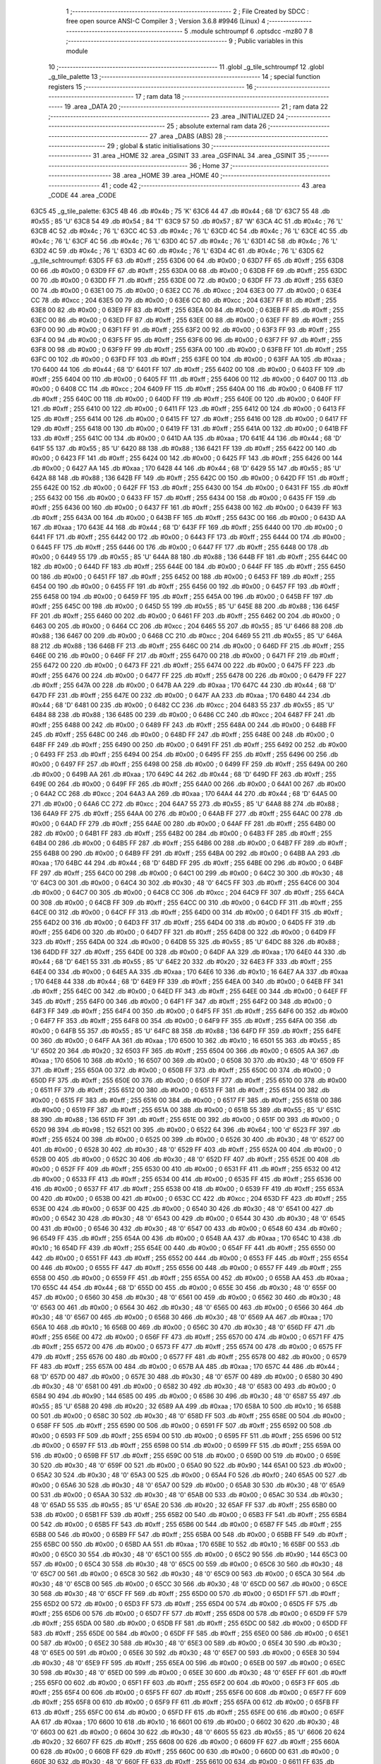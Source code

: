                               1 ;--------------------------------------------------------
                              2 ; File Created by SDCC : free open source ANSI-C Compiler
                              3 ; Version 3.6.8 #9946 (Linux)
                              4 ;--------------------------------------------------------
                              5 	.module schtroumpf
                              6 	.optsdcc -mz80
                              7 	
                              8 ;--------------------------------------------------------
                              9 ; Public variables in this module
                             10 ;--------------------------------------------------------
                             11 	.globl _g_tile_schtroumpf
                             12 	.globl _g_tile_palette
                             13 ;--------------------------------------------------------
                             14 ; special function registers
                             15 ;--------------------------------------------------------
                             16 ;--------------------------------------------------------
                             17 ; ram data
                             18 ;--------------------------------------------------------
                             19 	.area _DATA
                             20 ;--------------------------------------------------------
                             21 ; ram data
                             22 ;--------------------------------------------------------
                             23 	.area _INITIALIZED
                             24 ;--------------------------------------------------------
                             25 ; absolute external ram data
                             26 ;--------------------------------------------------------
                             27 	.area _DABS (ABS)
                             28 ;--------------------------------------------------------
                             29 ; global & static initialisations
                             30 ;--------------------------------------------------------
                             31 	.area _HOME
                             32 	.area _GSINIT
                             33 	.area _GSFINAL
                             34 	.area _GSINIT
                             35 ;--------------------------------------------------------
                             36 ; Home
                             37 ;--------------------------------------------------------
                             38 	.area _HOME
                             39 	.area _HOME
                             40 ;--------------------------------------------------------
                             41 ; code
                             42 ;--------------------------------------------------------
                             43 	.area _CODE
                             44 	.area _CODE
   63C5                      45 _g_tile_palette:
   63C5 4B                   46 	.db #0x4b	; 75	'K'
   63C6 44                   47 	.db #0x44	; 68	'D'
   63C7 55                   48 	.db #0x55	; 85	'U'
   63C8 54                   49 	.db #0x54	; 84	'T'
   63C9 57                   50 	.db #0x57	; 87	'W'
   63CA 4C                   51 	.db #0x4c	; 76	'L'
   63CB 4C                   52 	.db #0x4c	; 76	'L'
   63CC 4C                   53 	.db #0x4c	; 76	'L'
   63CD 4C                   54 	.db #0x4c	; 76	'L'
   63CE 4C                   55 	.db #0x4c	; 76	'L'
   63CF 4C                   56 	.db #0x4c	; 76	'L'
   63D0 4C                   57 	.db #0x4c	; 76	'L'
   63D1 4C                   58 	.db #0x4c	; 76	'L'
   63D2 4C                   59 	.db #0x4c	; 76	'L'
   63D3 4C                   60 	.db #0x4c	; 76	'L'
   63D4 4C                   61 	.db #0x4c	; 76	'L'
   63D5                      62 _g_tile_schtroumpf:
   63D5 FF                   63 	.db #0xff	; 255
   63D6 00                   64 	.db #0x00	; 0
   63D7 FF                   65 	.db #0xff	; 255
   63D8 00                   66 	.db #0x00	; 0
   63D9 FF                   67 	.db #0xff	; 255
   63DA 00                   68 	.db #0x00	; 0
   63DB FF                   69 	.db #0xff	; 255
   63DC 00                   70 	.db #0x00	; 0
   63DD FF                   71 	.db #0xff	; 255
   63DE 00                   72 	.db #0x00	; 0
   63DF FF                   73 	.db #0xff	; 255
   63E0 00                   74 	.db #0x00	; 0
   63E1 00                   75 	.db #0x00	; 0
   63E2 CC                   76 	.db #0xcc	; 204
   63E3 00                   77 	.db #0x00	; 0
   63E4 CC                   78 	.db #0xcc	; 204
   63E5 00                   79 	.db #0x00	; 0
   63E6 CC                   80 	.db #0xcc	; 204
   63E7 FF                   81 	.db #0xff	; 255
   63E8 00                   82 	.db #0x00	; 0
   63E9 FF                   83 	.db #0xff	; 255
   63EA 00                   84 	.db #0x00	; 0
   63EB FF                   85 	.db #0xff	; 255
   63EC 00                   86 	.db #0x00	; 0
   63ED FF                   87 	.db #0xff	; 255
   63EE 00                   88 	.db #0x00	; 0
   63EF FF                   89 	.db #0xff	; 255
   63F0 00                   90 	.db #0x00	; 0
   63F1 FF                   91 	.db #0xff	; 255
   63F2 00                   92 	.db #0x00	; 0
   63F3 FF                   93 	.db #0xff	; 255
   63F4 00                   94 	.db #0x00	; 0
   63F5 FF                   95 	.db #0xff	; 255
   63F6 00                   96 	.db #0x00	; 0
   63F7 FF                   97 	.db #0xff	; 255
   63F8 00                   98 	.db #0x00	; 0
   63F9 FF                   99 	.db #0xff	; 255
   63FA 00                  100 	.db #0x00	; 0
   63FB FF                  101 	.db #0xff	; 255
   63FC 00                  102 	.db #0x00	; 0
   63FD FF                  103 	.db #0xff	; 255
   63FE 00                  104 	.db #0x00	; 0
   63FF AA                  105 	.db #0xaa	; 170
   6400 44                  106 	.db #0x44	; 68	'D'
   6401 FF                  107 	.db #0xff	; 255
   6402 00                  108 	.db #0x00	; 0
   6403 FF                  109 	.db #0xff	; 255
   6404 00                  110 	.db #0x00	; 0
   6405 FF                  111 	.db #0xff	; 255
   6406 00                  112 	.db #0x00	; 0
   6407 00                  113 	.db #0x00	; 0
   6408 CC                  114 	.db #0xcc	; 204
   6409 FF                  115 	.db #0xff	; 255
   640A 00                  116 	.db #0x00	; 0
   640B FF                  117 	.db #0xff	; 255
   640C 00                  118 	.db #0x00	; 0
   640D FF                  119 	.db #0xff	; 255
   640E 00                  120 	.db #0x00	; 0
   640F FF                  121 	.db #0xff	; 255
   6410 00                  122 	.db #0x00	; 0
   6411 FF                  123 	.db #0xff	; 255
   6412 00                  124 	.db #0x00	; 0
   6413 FF                  125 	.db #0xff	; 255
   6414 00                  126 	.db #0x00	; 0
   6415 FF                  127 	.db #0xff	; 255
   6416 00                  128 	.db #0x00	; 0
   6417 FF                  129 	.db #0xff	; 255
   6418 00                  130 	.db #0x00	; 0
   6419 FF                  131 	.db #0xff	; 255
   641A 00                  132 	.db #0x00	; 0
   641B FF                  133 	.db #0xff	; 255
   641C 00                  134 	.db #0x00	; 0
   641D AA                  135 	.db #0xaa	; 170
   641E 44                  136 	.db #0x44	; 68	'D'
   641F 55                  137 	.db #0x55	; 85	'U'
   6420 88                  138 	.db #0x88	; 136
   6421 FF                  139 	.db #0xff	; 255
   6422 00                  140 	.db #0x00	; 0
   6423 FF                  141 	.db #0xff	; 255
   6424 00                  142 	.db #0x00	; 0
   6425 FF                  143 	.db #0xff	; 255
   6426 00                  144 	.db #0x00	; 0
   6427 AA                  145 	.db #0xaa	; 170
   6428 44                  146 	.db #0x44	; 68	'D'
   6429 55                  147 	.db #0x55	; 85	'U'
   642A 88                  148 	.db #0x88	; 136
   642B FF                  149 	.db #0xff	; 255
   642C 00                  150 	.db #0x00	; 0
   642D FF                  151 	.db #0xff	; 255
   642E 00                  152 	.db #0x00	; 0
   642F FF                  153 	.db #0xff	; 255
   6430 00                  154 	.db #0x00	; 0
   6431 FF                  155 	.db #0xff	; 255
   6432 00                  156 	.db #0x00	; 0
   6433 FF                  157 	.db #0xff	; 255
   6434 00                  158 	.db #0x00	; 0
   6435 FF                  159 	.db #0xff	; 255
   6436 00                  160 	.db #0x00	; 0
   6437 FF                  161 	.db #0xff	; 255
   6438 00                  162 	.db #0x00	; 0
   6439 FF                  163 	.db #0xff	; 255
   643A 00                  164 	.db #0x00	; 0
   643B FF                  165 	.db #0xff	; 255
   643C 00                  166 	.db #0x00	; 0
   643D AA                  167 	.db #0xaa	; 170
   643E 44                  168 	.db #0x44	; 68	'D'
   643F FF                  169 	.db #0xff	; 255
   6440 00                  170 	.db #0x00	; 0
   6441 FF                  171 	.db #0xff	; 255
   6442 00                  172 	.db #0x00	; 0
   6443 FF                  173 	.db #0xff	; 255
   6444 00                  174 	.db #0x00	; 0
   6445 FF                  175 	.db #0xff	; 255
   6446 00                  176 	.db #0x00	; 0
   6447 FF                  177 	.db #0xff	; 255
   6448 00                  178 	.db #0x00	; 0
   6449 55                  179 	.db #0x55	; 85	'U'
   644A 88                  180 	.db #0x88	; 136
   644B FF                  181 	.db #0xff	; 255
   644C 00                  182 	.db #0x00	; 0
   644D FF                  183 	.db #0xff	; 255
   644E 00                  184 	.db #0x00	; 0
   644F FF                  185 	.db #0xff	; 255
   6450 00                  186 	.db #0x00	; 0
   6451 FF                  187 	.db #0xff	; 255
   6452 00                  188 	.db #0x00	; 0
   6453 FF                  189 	.db #0xff	; 255
   6454 00                  190 	.db #0x00	; 0
   6455 FF                  191 	.db #0xff	; 255
   6456 00                  192 	.db #0x00	; 0
   6457 FF                  193 	.db #0xff	; 255
   6458 00                  194 	.db #0x00	; 0
   6459 FF                  195 	.db #0xff	; 255
   645A 00                  196 	.db #0x00	; 0
   645B FF                  197 	.db #0xff	; 255
   645C 00                  198 	.db #0x00	; 0
   645D 55                  199 	.db #0x55	; 85	'U'
   645E 88                  200 	.db #0x88	; 136
   645F FF                  201 	.db #0xff	; 255
   6460 00                  202 	.db #0x00	; 0
   6461 FF                  203 	.db #0xff	; 255
   6462 00                  204 	.db #0x00	; 0
   6463 00                  205 	.db #0x00	; 0
   6464 CC                  206 	.db #0xcc	; 204
   6465 55                  207 	.db #0x55	; 85	'U'
   6466 88                  208 	.db #0x88	; 136
   6467 00                  209 	.db #0x00	; 0
   6468 CC                  210 	.db #0xcc	; 204
   6469 55                  211 	.db #0x55	; 85	'U'
   646A 88                  212 	.db #0x88	; 136
   646B FF                  213 	.db #0xff	; 255
   646C 00                  214 	.db #0x00	; 0
   646D FF                  215 	.db #0xff	; 255
   646E 00                  216 	.db #0x00	; 0
   646F FF                  217 	.db #0xff	; 255
   6470 00                  218 	.db #0x00	; 0
   6471 FF                  219 	.db #0xff	; 255
   6472 00                  220 	.db #0x00	; 0
   6473 FF                  221 	.db #0xff	; 255
   6474 00                  222 	.db #0x00	; 0
   6475 FF                  223 	.db #0xff	; 255
   6476 00                  224 	.db #0x00	; 0
   6477 FF                  225 	.db #0xff	; 255
   6478 00                  226 	.db #0x00	; 0
   6479 FF                  227 	.db #0xff	; 255
   647A 00                  228 	.db #0x00	; 0
   647B AA                  229 	.db #0xaa	; 170
   647C 44                  230 	.db #0x44	; 68	'D'
   647D FF                  231 	.db #0xff	; 255
   647E 00                  232 	.db #0x00	; 0
   647F AA                  233 	.db #0xaa	; 170
   6480 44                  234 	.db #0x44	; 68	'D'
   6481 00                  235 	.db #0x00	; 0
   6482 CC                  236 	.db #0xcc	; 204
   6483 55                  237 	.db #0x55	; 85	'U'
   6484 88                  238 	.db #0x88	; 136
   6485 00                  239 	.db #0x00	; 0
   6486 CC                  240 	.db #0xcc	; 204
   6487 FF                  241 	.db #0xff	; 255
   6488 00                  242 	.db #0x00	; 0
   6489 FF                  243 	.db #0xff	; 255
   648A 00                  244 	.db #0x00	; 0
   648B FF                  245 	.db #0xff	; 255
   648C 00                  246 	.db #0x00	; 0
   648D FF                  247 	.db #0xff	; 255
   648E 00                  248 	.db #0x00	; 0
   648F FF                  249 	.db #0xff	; 255
   6490 00                  250 	.db #0x00	; 0
   6491 FF                  251 	.db #0xff	; 255
   6492 00                  252 	.db #0x00	; 0
   6493 FF                  253 	.db #0xff	; 255
   6494 00                  254 	.db #0x00	; 0
   6495 FF                  255 	.db #0xff	; 255
   6496 00                  256 	.db #0x00	; 0
   6497 FF                  257 	.db #0xff	; 255
   6498 00                  258 	.db #0x00	; 0
   6499 FF                  259 	.db #0xff	; 255
   649A 00                  260 	.db #0x00	; 0
   649B AA                  261 	.db #0xaa	; 170
   649C 44                  262 	.db #0x44	; 68	'D'
   649D FF                  263 	.db #0xff	; 255
   649E 00                  264 	.db #0x00	; 0
   649F FF                  265 	.db #0xff	; 255
   64A0 00                  266 	.db #0x00	; 0
   64A1 00                  267 	.db #0x00	; 0
   64A2 CC                  268 	.db #0xcc	; 204
   64A3 AA                  269 	.db #0xaa	; 170
   64A4 44                  270 	.db #0x44	; 68	'D'
   64A5 00                  271 	.db #0x00	; 0
   64A6 CC                  272 	.db #0xcc	; 204
   64A7 55                  273 	.db #0x55	; 85	'U'
   64A8 88                  274 	.db #0x88	; 136
   64A9 FF                  275 	.db #0xff	; 255
   64AA 00                  276 	.db #0x00	; 0
   64AB FF                  277 	.db #0xff	; 255
   64AC 00                  278 	.db #0x00	; 0
   64AD FF                  279 	.db #0xff	; 255
   64AE 00                  280 	.db #0x00	; 0
   64AF FF                  281 	.db #0xff	; 255
   64B0 00                  282 	.db #0x00	; 0
   64B1 FF                  283 	.db #0xff	; 255
   64B2 00                  284 	.db #0x00	; 0
   64B3 FF                  285 	.db #0xff	; 255
   64B4 00                  286 	.db #0x00	; 0
   64B5 FF                  287 	.db #0xff	; 255
   64B6 00                  288 	.db #0x00	; 0
   64B7 FF                  289 	.db #0xff	; 255
   64B8 00                  290 	.db #0x00	; 0
   64B9 FF                  291 	.db #0xff	; 255
   64BA 00                  292 	.db #0x00	; 0
   64BB AA                  293 	.db #0xaa	; 170
   64BC 44                  294 	.db #0x44	; 68	'D'
   64BD FF                  295 	.db #0xff	; 255
   64BE 00                  296 	.db #0x00	; 0
   64BF FF                  297 	.db #0xff	; 255
   64C0 00                  298 	.db #0x00	; 0
   64C1 00                  299 	.db #0x00	; 0
   64C2 30                  300 	.db #0x30	; 48	'0'
   64C3 00                  301 	.db #0x00	; 0
   64C4 30                  302 	.db #0x30	; 48	'0'
   64C5 FF                  303 	.db #0xff	; 255
   64C6 00                  304 	.db #0x00	; 0
   64C7 00                  305 	.db #0x00	; 0
   64C8 CC                  306 	.db #0xcc	; 204
   64C9 FF                  307 	.db #0xff	; 255
   64CA 00                  308 	.db #0x00	; 0
   64CB FF                  309 	.db #0xff	; 255
   64CC 00                  310 	.db #0x00	; 0
   64CD FF                  311 	.db #0xff	; 255
   64CE 00                  312 	.db #0x00	; 0
   64CF FF                  313 	.db #0xff	; 255
   64D0 00                  314 	.db #0x00	; 0
   64D1 FF                  315 	.db #0xff	; 255
   64D2 00                  316 	.db #0x00	; 0
   64D3 FF                  317 	.db #0xff	; 255
   64D4 00                  318 	.db #0x00	; 0
   64D5 FF                  319 	.db #0xff	; 255
   64D6 00                  320 	.db #0x00	; 0
   64D7 FF                  321 	.db #0xff	; 255
   64D8 00                  322 	.db #0x00	; 0
   64D9 FF                  323 	.db #0xff	; 255
   64DA 00                  324 	.db #0x00	; 0
   64DB 55                  325 	.db #0x55	; 85	'U'
   64DC 88                  326 	.db #0x88	; 136
   64DD FF                  327 	.db #0xff	; 255
   64DE 00                  328 	.db #0x00	; 0
   64DF AA                  329 	.db #0xaa	; 170
   64E0 44                  330 	.db #0x44	; 68	'D'
   64E1 55                  331 	.db #0x55	; 85	'U'
   64E2 20                  332 	.db #0x20	; 32
   64E3 FF                  333 	.db #0xff	; 255
   64E4 00                  334 	.db #0x00	; 0
   64E5 AA                  335 	.db #0xaa	; 170
   64E6 10                  336 	.db #0x10	; 16
   64E7 AA                  337 	.db #0xaa	; 170
   64E8 44                  338 	.db #0x44	; 68	'D'
   64E9 FF                  339 	.db #0xff	; 255
   64EA 00                  340 	.db #0x00	; 0
   64EB FF                  341 	.db #0xff	; 255
   64EC 00                  342 	.db #0x00	; 0
   64ED FF                  343 	.db #0xff	; 255
   64EE 00                  344 	.db #0x00	; 0
   64EF FF                  345 	.db #0xff	; 255
   64F0 00                  346 	.db #0x00	; 0
   64F1 FF                  347 	.db #0xff	; 255
   64F2 00                  348 	.db #0x00	; 0
   64F3 FF                  349 	.db #0xff	; 255
   64F4 00                  350 	.db #0x00	; 0
   64F5 FF                  351 	.db #0xff	; 255
   64F6 00                  352 	.db #0x00	; 0
   64F7 FF                  353 	.db #0xff	; 255
   64F8 00                  354 	.db #0x00	; 0
   64F9 FF                  355 	.db #0xff	; 255
   64FA 00                  356 	.db #0x00	; 0
   64FB 55                  357 	.db #0x55	; 85	'U'
   64FC 88                  358 	.db #0x88	; 136
   64FD FF                  359 	.db #0xff	; 255
   64FE 00                  360 	.db #0x00	; 0
   64FF AA                  361 	.db #0xaa	; 170
   6500 10                  362 	.db #0x10	; 16
   6501 55                  363 	.db #0x55	; 85	'U'
   6502 20                  364 	.db #0x20	; 32
   6503 FF                  365 	.db #0xff	; 255
   6504 00                  366 	.db #0x00	; 0
   6505 AA                  367 	.db #0xaa	; 170
   6506 10                  368 	.db #0x10	; 16
   6507 00                  369 	.db #0x00	; 0
   6508 30                  370 	.db #0x30	; 48	'0'
   6509 FF                  371 	.db #0xff	; 255
   650A 00                  372 	.db #0x00	; 0
   650B FF                  373 	.db #0xff	; 255
   650C 00                  374 	.db #0x00	; 0
   650D FF                  375 	.db #0xff	; 255
   650E 00                  376 	.db #0x00	; 0
   650F FF                  377 	.db #0xff	; 255
   6510 00                  378 	.db #0x00	; 0
   6511 FF                  379 	.db #0xff	; 255
   6512 00                  380 	.db #0x00	; 0
   6513 FF                  381 	.db #0xff	; 255
   6514 00                  382 	.db #0x00	; 0
   6515 FF                  383 	.db #0xff	; 255
   6516 00                  384 	.db #0x00	; 0
   6517 FF                  385 	.db #0xff	; 255
   6518 00                  386 	.db #0x00	; 0
   6519 FF                  387 	.db #0xff	; 255
   651A 00                  388 	.db #0x00	; 0
   651B 55                  389 	.db #0x55	; 85	'U'
   651C 88                  390 	.db #0x88	; 136
   651D FF                  391 	.db #0xff	; 255
   651E 00                  392 	.db #0x00	; 0
   651F 00                  393 	.db #0x00	; 0
   6520 98                  394 	.db #0x98	; 152
   6521 00                  395 	.db #0x00	; 0
   6522 64                  396 	.db #0x64	; 100	'd'
   6523 FF                  397 	.db #0xff	; 255
   6524 00                  398 	.db #0x00	; 0
   6525 00                  399 	.db #0x00	; 0
   6526 30                  400 	.db #0x30	; 48	'0'
   6527 00                  401 	.db #0x00	; 0
   6528 30                  402 	.db #0x30	; 48	'0'
   6529 FF                  403 	.db #0xff	; 255
   652A 00                  404 	.db #0x00	; 0
   652B 00                  405 	.db #0x00	; 0
   652C 30                  406 	.db #0x30	; 48	'0'
   652D FF                  407 	.db #0xff	; 255
   652E 00                  408 	.db #0x00	; 0
   652F FF                  409 	.db #0xff	; 255
   6530 00                  410 	.db #0x00	; 0
   6531 FF                  411 	.db #0xff	; 255
   6532 00                  412 	.db #0x00	; 0
   6533 FF                  413 	.db #0xff	; 255
   6534 00                  414 	.db #0x00	; 0
   6535 FF                  415 	.db #0xff	; 255
   6536 00                  416 	.db #0x00	; 0
   6537 FF                  417 	.db #0xff	; 255
   6538 00                  418 	.db #0x00	; 0
   6539 FF                  419 	.db #0xff	; 255
   653A 00                  420 	.db #0x00	; 0
   653B 00                  421 	.db #0x00	; 0
   653C CC                  422 	.db #0xcc	; 204
   653D FF                  423 	.db #0xff	; 255
   653E 00                  424 	.db #0x00	; 0
   653F 00                  425 	.db #0x00	; 0
   6540 30                  426 	.db #0x30	; 48	'0'
   6541 00                  427 	.db #0x00	; 0
   6542 30                  428 	.db #0x30	; 48	'0'
   6543 00                  429 	.db #0x00	; 0
   6544 30                  430 	.db #0x30	; 48	'0'
   6545 00                  431 	.db #0x00	; 0
   6546 30                  432 	.db #0x30	; 48	'0'
   6547 00                  433 	.db #0x00	; 0
   6548 60                  434 	.db #0x60	; 96
   6549 FF                  435 	.db #0xff	; 255
   654A 00                  436 	.db #0x00	; 0
   654B AA                  437 	.db #0xaa	; 170
   654C 10                  438 	.db #0x10	; 16
   654D FF                  439 	.db #0xff	; 255
   654E 00                  440 	.db #0x00	; 0
   654F FF                  441 	.db #0xff	; 255
   6550 00                  442 	.db #0x00	; 0
   6551 FF                  443 	.db #0xff	; 255
   6552 00                  444 	.db #0x00	; 0
   6553 FF                  445 	.db #0xff	; 255
   6554 00                  446 	.db #0x00	; 0
   6555 FF                  447 	.db #0xff	; 255
   6556 00                  448 	.db #0x00	; 0
   6557 FF                  449 	.db #0xff	; 255
   6558 00                  450 	.db #0x00	; 0
   6559 FF                  451 	.db #0xff	; 255
   655A 00                  452 	.db #0x00	; 0
   655B AA                  453 	.db #0xaa	; 170
   655C 44                  454 	.db #0x44	; 68	'D'
   655D 00                  455 	.db #0x00	; 0
   655E 30                  456 	.db #0x30	; 48	'0'
   655F 00                  457 	.db #0x00	; 0
   6560 30                  458 	.db #0x30	; 48	'0'
   6561 00                  459 	.db #0x00	; 0
   6562 30                  460 	.db #0x30	; 48	'0'
   6563 00                  461 	.db #0x00	; 0
   6564 30                  462 	.db #0x30	; 48	'0'
   6565 00                  463 	.db #0x00	; 0
   6566 30                  464 	.db #0x30	; 48	'0'
   6567 00                  465 	.db #0x00	; 0
   6568 30                  466 	.db #0x30	; 48	'0'
   6569 AA                  467 	.db #0xaa	; 170
   656A 10                  468 	.db #0x10	; 16
   656B 00                  469 	.db #0x00	; 0
   656C 30                  470 	.db #0x30	; 48	'0'
   656D FF                  471 	.db #0xff	; 255
   656E 00                  472 	.db #0x00	; 0
   656F FF                  473 	.db #0xff	; 255
   6570 00                  474 	.db #0x00	; 0
   6571 FF                  475 	.db #0xff	; 255
   6572 00                  476 	.db #0x00	; 0
   6573 FF                  477 	.db #0xff	; 255
   6574 00                  478 	.db #0x00	; 0
   6575 FF                  479 	.db #0xff	; 255
   6576 00                  480 	.db #0x00	; 0
   6577 FF                  481 	.db #0xff	; 255
   6578 00                  482 	.db #0x00	; 0
   6579 FF                  483 	.db #0xff	; 255
   657A 00                  484 	.db #0x00	; 0
   657B AA                  485 	.db #0xaa	; 170
   657C 44                  486 	.db #0x44	; 68	'D'
   657D 00                  487 	.db #0x00	; 0
   657E 30                  488 	.db #0x30	; 48	'0'
   657F 00                  489 	.db #0x00	; 0
   6580 30                  490 	.db #0x30	; 48	'0'
   6581 00                  491 	.db #0x00	; 0
   6582 30                  492 	.db #0x30	; 48	'0'
   6583 00                  493 	.db #0x00	; 0
   6584 90                  494 	.db #0x90	; 144
   6585 00                  495 	.db #0x00	; 0
   6586 30                  496 	.db #0x30	; 48	'0'
   6587 55                  497 	.db #0x55	; 85	'U'
   6588 20                  498 	.db #0x20	; 32
   6589 AA                  499 	.db #0xaa	; 170
   658A 10                  500 	.db #0x10	; 16
   658B 00                  501 	.db #0x00	; 0
   658C 30                  502 	.db #0x30	; 48	'0'
   658D FF                  503 	.db #0xff	; 255
   658E 00                  504 	.db #0x00	; 0
   658F FF                  505 	.db #0xff	; 255
   6590 00                  506 	.db #0x00	; 0
   6591 FF                  507 	.db #0xff	; 255
   6592 00                  508 	.db #0x00	; 0
   6593 FF                  509 	.db #0xff	; 255
   6594 00                  510 	.db #0x00	; 0
   6595 FF                  511 	.db #0xff	; 255
   6596 00                  512 	.db #0x00	; 0
   6597 FF                  513 	.db #0xff	; 255
   6598 00                  514 	.db #0x00	; 0
   6599 FF                  515 	.db #0xff	; 255
   659A 00                  516 	.db #0x00	; 0
   659B FF                  517 	.db #0xff	; 255
   659C 00                  518 	.db #0x00	; 0
   659D 00                  519 	.db #0x00	; 0
   659E 30                  520 	.db #0x30	; 48	'0'
   659F 00                  521 	.db #0x00	; 0
   65A0 90                  522 	.db #0x90	; 144
   65A1 00                  523 	.db #0x00	; 0
   65A2 30                  524 	.db #0x30	; 48	'0'
   65A3 00                  525 	.db #0x00	; 0
   65A4 F0                  526 	.db #0xf0	; 240
   65A5 00                  527 	.db #0x00	; 0
   65A6 30                  528 	.db #0x30	; 48	'0'
   65A7 00                  529 	.db #0x00	; 0
   65A8 30                  530 	.db #0x30	; 48	'0'
   65A9 00                  531 	.db #0x00	; 0
   65AA 30                  532 	.db #0x30	; 48	'0'
   65AB 00                  533 	.db #0x00	; 0
   65AC 30                  534 	.db #0x30	; 48	'0'
   65AD 55                  535 	.db #0x55	; 85	'U'
   65AE 20                  536 	.db #0x20	; 32
   65AF FF                  537 	.db #0xff	; 255
   65B0 00                  538 	.db #0x00	; 0
   65B1 FF                  539 	.db #0xff	; 255
   65B2 00                  540 	.db #0x00	; 0
   65B3 FF                  541 	.db #0xff	; 255
   65B4 00                  542 	.db #0x00	; 0
   65B5 FF                  543 	.db #0xff	; 255
   65B6 00                  544 	.db #0x00	; 0
   65B7 FF                  545 	.db #0xff	; 255
   65B8 00                  546 	.db #0x00	; 0
   65B9 FF                  547 	.db #0xff	; 255
   65BA 00                  548 	.db #0x00	; 0
   65BB FF                  549 	.db #0xff	; 255
   65BC 00                  550 	.db #0x00	; 0
   65BD AA                  551 	.db #0xaa	; 170
   65BE 10                  552 	.db #0x10	; 16
   65BF 00                  553 	.db #0x00	; 0
   65C0 30                  554 	.db #0x30	; 48	'0'
   65C1 00                  555 	.db #0x00	; 0
   65C2 90                  556 	.db #0x90	; 144
   65C3 00                  557 	.db #0x00	; 0
   65C4 30                  558 	.db #0x30	; 48	'0'
   65C5 00                  559 	.db #0x00	; 0
   65C6 30                  560 	.db #0x30	; 48	'0'
   65C7 00                  561 	.db #0x00	; 0
   65C8 30                  562 	.db #0x30	; 48	'0'
   65C9 00                  563 	.db #0x00	; 0
   65CA 30                  564 	.db #0x30	; 48	'0'
   65CB 00                  565 	.db #0x00	; 0
   65CC 30                  566 	.db #0x30	; 48	'0'
   65CD 00                  567 	.db #0x00	; 0
   65CE 30                  568 	.db #0x30	; 48	'0'
   65CF FF                  569 	.db #0xff	; 255
   65D0 00                  570 	.db #0x00	; 0
   65D1 FF                  571 	.db #0xff	; 255
   65D2 00                  572 	.db #0x00	; 0
   65D3 FF                  573 	.db #0xff	; 255
   65D4 00                  574 	.db #0x00	; 0
   65D5 FF                  575 	.db #0xff	; 255
   65D6 00                  576 	.db #0x00	; 0
   65D7 FF                  577 	.db #0xff	; 255
   65D8 00                  578 	.db #0x00	; 0
   65D9 FF                  579 	.db #0xff	; 255
   65DA 00                  580 	.db #0x00	; 0
   65DB FF                  581 	.db #0xff	; 255
   65DC 00                  582 	.db #0x00	; 0
   65DD FF                  583 	.db #0xff	; 255
   65DE 00                  584 	.db #0x00	; 0
   65DF FF                  585 	.db #0xff	; 255
   65E0 00                  586 	.db #0x00	; 0
   65E1 00                  587 	.db #0x00	; 0
   65E2 30                  588 	.db #0x30	; 48	'0'
   65E3 00                  589 	.db #0x00	; 0
   65E4 30                  590 	.db #0x30	; 48	'0'
   65E5 00                  591 	.db #0x00	; 0
   65E6 30                  592 	.db #0x30	; 48	'0'
   65E7 00                  593 	.db #0x00	; 0
   65E8 30                  594 	.db #0x30	; 48	'0'
   65E9 FF                  595 	.db #0xff	; 255
   65EA 00                  596 	.db #0x00	; 0
   65EB 00                  597 	.db #0x00	; 0
   65EC 30                  598 	.db #0x30	; 48	'0'
   65ED 00                  599 	.db #0x00	; 0
   65EE 30                  600 	.db #0x30	; 48	'0'
   65EF FF                  601 	.db #0xff	; 255
   65F0 00                  602 	.db #0x00	; 0
   65F1 FF                  603 	.db #0xff	; 255
   65F2 00                  604 	.db #0x00	; 0
   65F3 FF                  605 	.db #0xff	; 255
   65F4 00                  606 	.db #0x00	; 0
   65F5 FF                  607 	.db #0xff	; 255
   65F6 00                  608 	.db #0x00	; 0
   65F7 FF                  609 	.db #0xff	; 255
   65F8 00                  610 	.db #0x00	; 0
   65F9 FF                  611 	.db #0xff	; 255
   65FA 00                  612 	.db #0x00	; 0
   65FB FF                  613 	.db #0xff	; 255
   65FC 00                  614 	.db #0x00	; 0
   65FD FF                  615 	.db #0xff	; 255
   65FE 00                  616 	.db #0x00	; 0
   65FF AA                  617 	.db #0xaa	; 170
   6600 10                  618 	.db #0x10	; 16
   6601 00                  619 	.db #0x00	; 0
   6602 30                  620 	.db #0x30	; 48	'0'
   6603 00                  621 	.db #0x00	; 0
   6604 30                  622 	.db #0x30	; 48	'0'
   6605 55                  623 	.db #0x55	; 85	'U'
   6606 20                  624 	.db #0x20	; 32
   6607 FF                  625 	.db #0xff	; 255
   6608 00                  626 	.db #0x00	; 0
   6609 FF                  627 	.db #0xff	; 255
   660A 00                  628 	.db #0x00	; 0
   660B FF                  629 	.db #0xff	; 255
   660C 00                  630 	.db #0x00	; 0
   660D 00                  631 	.db #0x00	; 0
   660E 30                  632 	.db #0x30	; 48	'0'
   660F FF                  633 	.db #0xff	; 255
   6610 00                  634 	.db #0x00	; 0
   6611 FF                  635 	.db #0xff	; 255
   6612 00                  636 	.db #0x00	; 0
   6613 FF                  637 	.db #0xff	; 255
   6614 00                  638 	.db #0x00	; 0
   6615 FF                  639 	.db #0xff	; 255
   6616 00                  640 	.db #0x00	; 0
   6617 FF                  641 	.db #0xff	; 255
   6618 00                  642 	.db #0x00	; 0
   6619 FF                  643 	.db #0xff	; 255
   661A 00                  644 	.db #0x00	; 0
   661B FF                  645 	.db #0xff	; 255
   661C 00                  646 	.db #0x00	; 0
   661D AA                  647 	.db #0xaa	; 170
   661E 10                  648 	.db #0x10	; 16
   661F 00                  649 	.db #0x00	; 0
   6620 30                  650 	.db #0x30	; 48	'0'
   6621 00                  651 	.db #0x00	; 0
   6622 30                  652 	.db #0x30	; 48	'0'
   6623 00                  653 	.db #0x00	; 0
   6624 30                  654 	.db #0x30	; 48	'0'
   6625 00                  655 	.db #0x00	; 0
   6626 30                  656 	.db #0x30	; 48	'0'
   6627 FF                  657 	.db #0xff	; 255
   6628 00                  658 	.db #0x00	; 0
   6629 FF                  659 	.db #0xff	; 255
   662A 00                  660 	.db #0x00	; 0
   662B FF                  661 	.db #0xff	; 255
   662C 00                  662 	.db #0x00	; 0
   662D FF                  663 	.db #0xff	; 255
   662E 00                  664 	.db #0x00	; 0
   662F FF                  665 	.db #0xff	; 255
   6630 00                  666 	.db #0x00	; 0
   6631 FF                  667 	.db #0xff	; 255
   6632 00                  668 	.db #0x00	; 0
   6633 FF                  669 	.db #0xff	; 255
   6634 00                  670 	.db #0x00	; 0
   6635 FF                  671 	.db #0xff	; 255
   6636 00                  672 	.db #0x00	; 0
   6637 FF                  673 	.db #0xff	; 255
   6638 00                  674 	.db #0x00	; 0
   6639 AA                  675 	.db #0xaa	; 170
   663A 10                  676 	.db #0x10	; 16
   663B 00                  677 	.db #0x00	; 0
   663C 30                  678 	.db #0x30	; 48	'0'
   663D 00                  679 	.db #0x00	; 0
   663E 30                  680 	.db #0x30	; 48	'0'
   663F 00                  681 	.db #0x00	; 0
   6640 30                  682 	.db #0x30	; 48	'0'
   6641 00                  683 	.db #0x00	; 0
   6642 30                  684 	.db #0x30	; 48	'0'
   6643 00                  685 	.db #0x00	; 0
   6644 30                  686 	.db #0x30	; 48	'0'
   6645 00                  687 	.db #0x00	; 0
   6646 30                  688 	.db #0x30	; 48	'0'
   6647 FF                  689 	.db #0xff	; 255
   6648 00                  690 	.db #0x00	; 0
   6649 FF                  691 	.db #0xff	; 255
   664A 00                  692 	.db #0x00	; 0
   664B FF                  693 	.db #0xff	; 255
   664C 00                  694 	.db #0x00	; 0
   664D FF                  695 	.db #0xff	; 255
   664E 00                  696 	.db #0x00	; 0
   664F FF                  697 	.db #0xff	; 255
   6650 00                  698 	.db #0x00	; 0
   6651 FF                  699 	.db #0xff	; 255
   6652 00                  700 	.db #0x00	; 0
   6653 FF                  701 	.db #0xff	; 255
   6654 00                  702 	.db #0x00	; 0
   6655 FF                  703 	.db #0xff	; 255
   6656 00                  704 	.db #0x00	; 0
   6657 FF                  705 	.db #0xff	; 255
   6658 00                  706 	.db #0x00	; 0
   6659 FF                  707 	.db #0xff	; 255
   665A 00                  708 	.db #0x00	; 0
   665B 00                  709 	.db #0x00	; 0
   665C 30                  710 	.db #0x30	; 48	'0'
   665D 00                  711 	.db #0x00	; 0
   665E 30                  712 	.db #0x30	; 48	'0'
   665F 55                  713 	.db #0x55	; 85	'U'
   6660 20                  714 	.db #0x20	; 32
   6661 00                  715 	.db #0x00	; 0
   6662 30                  716 	.db #0x30	; 48	'0'
   6663 00                  717 	.db #0x00	; 0
   6664 30                  718 	.db #0x30	; 48	'0'
   6665 00                  719 	.db #0x00	; 0
   6666 30                  720 	.db #0x30	; 48	'0'
   6667 55                  721 	.db #0x55	; 85	'U'
   6668 20                  722 	.db #0x20	; 32
   6669 FF                  723 	.db #0xff	; 255
   666A 00                  724 	.db #0x00	; 0
   666B FF                  725 	.db #0xff	; 255
   666C 00                  726 	.db #0x00	; 0
   666D FF                  727 	.db #0xff	; 255
   666E 00                  728 	.db #0x00	; 0
   666F FF                  729 	.db #0xff	; 255
   6670 00                  730 	.db #0x00	; 0
   6671 FF                  731 	.db #0xff	; 255
   6672 00                  732 	.db #0x00	; 0
   6673 FF                  733 	.db #0xff	; 255
   6674 00                  734 	.db #0x00	; 0
   6675 FF                  735 	.db #0xff	; 255
   6676 00                  736 	.db #0x00	; 0
   6677 FF                  737 	.db #0xff	; 255
   6678 00                  738 	.db #0x00	; 0
   6679 FF                  739 	.db #0xff	; 255
   667A 00                  740 	.db #0x00	; 0
   667B 00                  741 	.db #0x00	; 0
   667C 30                  742 	.db #0x30	; 48	'0'
   667D 00                  743 	.db #0x00	; 0
   667E 30                  744 	.db #0x30	; 48	'0'
   667F AA                  745 	.db #0xaa	; 170
   6680 10                  746 	.db #0x10	; 16
   6681 AA                  747 	.db #0xaa	; 170
   6682 10                  748 	.db #0x10	; 16
   6683 00                  749 	.db #0x00	; 0
   6684 30                  750 	.db #0x30	; 48	'0'
   6685 00                  751 	.db #0x00	; 0
   6686 30                  752 	.db #0x30	; 48	'0'
   6687 00                  753 	.db #0x00	; 0
   6688 CC                  754 	.db #0xcc	; 204
   6689 FF                  755 	.db #0xff	; 255
   668A 00                  756 	.db #0x00	; 0
   668B FF                  757 	.db #0xff	; 255
   668C 00                  758 	.db #0x00	; 0
   668D FF                  759 	.db #0xff	; 255
   668E 00                  760 	.db #0x00	; 0
   668F FF                  761 	.db #0xff	; 255
   6690 00                  762 	.db #0x00	; 0
   6691 FF                  763 	.db #0xff	; 255
   6692 00                  764 	.db #0x00	; 0
   6693 FF                  765 	.db #0xff	; 255
   6694 00                  766 	.db #0x00	; 0
   6695 FF                  767 	.db #0xff	; 255
   6696 00                  768 	.db #0x00	; 0
   6697 FF                  769 	.db #0xff	; 255
   6698 00                  770 	.db #0x00	; 0
   6699 FF                  771 	.db #0xff	; 255
   669A 00                  772 	.db #0x00	; 0
   669B 00                  773 	.db #0x00	; 0
   669C 30                  774 	.db #0x30	; 48	'0'
   669D 00                  775 	.db #0x00	; 0
   669E 30                  776 	.db #0x30	; 48	'0'
   669F AA                  777 	.db #0xaa	; 170
   66A0 10                  778 	.db #0x10	; 16
   66A1 FF                  779 	.db #0xff	; 255
   66A2 00                  780 	.db #0x00	; 0
   66A3 00                  781 	.db #0x00	; 0
   66A4 CC                  782 	.db #0xcc	; 204
   66A5 55                  783 	.db #0x55	; 85	'U'
   66A6 88                  784 	.db #0x88	; 136
   66A7 AA                  785 	.db #0xaa	; 170
   66A8 44                  786 	.db #0x44	; 68	'D'
   66A9 FF                  787 	.db #0xff	; 255
   66AA 00                  788 	.db #0x00	; 0
   66AB FF                  789 	.db #0xff	; 255
   66AC 00                  790 	.db #0x00	; 0
   66AD FF                  791 	.db #0xff	; 255
   66AE 00                  792 	.db #0x00	; 0
   66AF FF                  793 	.db #0xff	; 255
   66B0 00                  794 	.db #0x00	; 0
   66B1 FF                  795 	.db #0xff	; 255
   66B2 00                  796 	.db #0x00	; 0
   66B3 FF                  797 	.db #0xff	; 255
   66B4 00                  798 	.db #0x00	; 0
   66B5 FF                  799 	.db #0xff	; 255
   66B6 00                  800 	.db #0x00	; 0
   66B7 FF                  801 	.db #0xff	; 255
   66B8 00                  802 	.db #0x00	; 0
   66B9 AA                  803 	.db #0xaa	; 170
   66BA 10                  804 	.db #0x10	; 16
   66BB 00                  805 	.db #0x00	; 0
   66BC 30                  806 	.db #0x30	; 48	'0'
   66BD 55                  807 	.db #0x55	; 85	'U'
   66BE 20                  808 	.db #0x20	; 32
   66BF AA                  809 	.db #0xaa	; 170
   66C0 44                  810 	.db #0x44	; 68	'D'
   66C1 FF                  811 	.db #0xff	; 255
   66C2 00                  812 	.db #0x00	; 0
   66C3 FF                  813 	.db #0xff	; 255
   66C4 00                  814 	.db #0x00	; 0
   66C5 FF                  815 	.db #0xff	; 255
   66C6 00                  816 	.db #0x00	; 0
   66C7 00                  817 	.db #0x00	; 0
   66C8 CC                  818 	.db #0xcc	; 204
   66C9 FF                  819 	.db #0xff	; 255
   66CA 00                  820 	.db #0x00	; 0
   66CB FF                  821 	.db #0xff	; 255
   66CC 00                  822 	.db #0x00	; 0
   66CD FF                  823 	.db #0xff	; 255
   66CE 00                  824 	.db #0x00	; 0
   66CF FF                  825 	.db #0xff	; 255
   66D0 00                  826 	.db #0x00	; 0
   66D1 FF                  827 	.db #0xff	; 255
   66D2 00                  828 	.db #0x00	; 0
   66D3 FF                  829 	.db #0xff	; 255
   66D4 00                  830 	.db #0x00	; 0
   66D5 FF                  831 	.db #0xff	; 255
   66D6 00                  832 	.db #0x00	; 0
   66D7 FF                  833 	.db #0xff	; 255
   66D8 00                  834 	.db #0x00	; 0
   66D9 AA                  835 	.db #0xaa	; 170
   66DA 10                  836 	.db #0x10	; 16
   66DB 00                  837 	.db #0x00	; 0
   66DC 30                  838 	.db #0x30	; 48	'0'
   66DD 55                  839 	.db #0x55	; 85	'U'
   66DE 20                  840 	.db #0x20	; 32
   66DF FF                  841 	.db #0xff	; 255
   66E0 00                  842 	.db #0x00	; 0
   66E1 55                  843 	.db #0x55	; 85	'U'
   66E2 88                  844 	.db #0x88	; 136
   66E3 AA                  845 	.db #0xaa	; 170
   66E4 44                  846 	.db #0x44	; 68	'D'
   66E5 00                  847 	.db #0x00	; 0
   66E6 CC                  848 	.db #0xcc	; 204
   66E7 00                  849 	.db #0x00	; 0
   66E8 CC                  850 	.db #0xcc	; 204
   66E9 FF                  851 	.db #0xff	; 255
   66EA 00                  852 	.db #0x00	; 0
   66EB FF                  853 	.db #0xff	; 255
   66EC 00                  854 	.db #0x00	; 0
   66ED FF                  855 	.db #0xff	; 255
   66EE 00                  856 	.db #0x00	; 0
   66EF FF                  857 	.db #0xff	; 255
   66F0 00                  858 	.db #0x00	; 0
   66F1 FF                  859 	.db #0xff	; 255
   66F2 00                  860 	.db #0x00	; 0
   66F3 FF                  861 	.db #0xff	; 255
   66F4 00                  862 	.db #0x00	; 0
   66F5 FF                  863 	.db #0xff	; 255
   66F6 00                  864 	.db #0x00	; 0
   66F7 FF                  865 	.db #0xff	; 255
   66F8 00                  866 	.db #0x00	; 0
   66F9 AA                  867 	.db #0xaa	; 170
   66FA 10                  868 	.db #0x10	; 16
   66FB 00                  869 	.db #0x00	; 0
   66FC 30                  870 	.db #0x30	; 48	'0'
   66FD AA                  871 	.db #0xaa	; 170
   66FE 44                  872 	.db #0x44	; 68	'D'
   66FF 00                  873 	.db #0x00	; 0
   6700 CC                  874 	.db #0xcc	; 204
   6701 55                  875 	.db #0x55	; 85	'U'
   6702 88                  876 	.db #0x88	; 136
   6703 AA                  877 	.db #0xaa	; 170
   6704 44                  878 	.db #0x44	; 68	'D'
   6705 00                  879 	.db #0x00	; 0
   6706 CC                  880 	.db #0xcc	; 204
   6707 AA                  881 	.db #0xaa	; 170
   6708 44                  882 	.db #0x44	; 68	'D'
   6709 55                  883 	.db #0x55	; 85	'U'
   670A 88                  884 	.db #0x88	; 136
   670B FF                  885 	.db #0xff	; 255
   670C 00                  886 	.db #0x00	; 0
   670D FF                  887 	.db #0xff	; 255
   670E 00                  888 	.db #0x00	; 0
   670F FF                  889 	.db #0xff	; 255
   6710 00                  890 	.db #0x00	; 0
   6711 FF                  891 	.db #0xff	; 255
   6712 00                  892 	.db #0x00	; 0
   6713 FF                  893 	.db #0xff	; 255
   6714 00                  894 	.db #0x00	; 0
   6715 FF                  895 	.db #0xff	; 255
   6716 00                  896 	.db #0x00	; 0
   6717 FF                  897 	.db #0xff	; 255
   6718 00                  898 	.db #0x00	; 0
   6719 FF                  899 	.db #0xff	; 255
   671A 00                  900 	.db #0x00	; 0
   671B 00                  901 	.db #0x00	; 0
   671C 30                  902 	.db #0x30	; 48	'0'
   671D 55                  903 	.db #0x55	; 85	'U'
   671E 88                  904 	.db #0x88	; 136
   671F AA                  905 	.db #0xaa	; 170
   6720 44                  906 	.db #0x44	; 68	'D'
   6721 FF                  907 	.db #0xff	; 255
   6722 00                  908 	.db #0x00	; 0
   6723 AA                  909 	.db #0xaa	; 170
   6724 44                  910 	.db #0x44	; 68	'D'
   6725 AA                  911 	.db #0xaa	; 170
   6726 44                  912 	.db #0x44	; 68	'D'
   6727 00                  913 	.db #0x00	; 0
   6728 CC                  914 	.db #0xcc	; 204
   6729 AA                  915 	.db #0xaa	; 170
   672A 44                  916 	.db #0x44	; 68	'D'
   672B FF                  917 	.db #0xff	; 255
   672C 00                  918 	.db #0x00	; 0
   672D FF                  919 	.db #0xff	; 255
   672E 00                  920 	.db #0x00	; 0
   672F FF                  921 	.db #0xff	; 255
   6730 00                  922 	.db #0x00	; 0
   6731 FF                  923 	.db #0xff	; 255
   6732 00                  924 	.db #0x00	; 0
   6733 FF                  925 	.db #0xff	; 255
   6734 00                  926 	.db #0x00	; 0
   6735 FF                  927 	.db #0xff	; 255
   6736 00                  928 	.db #0x00	; 0
   6737 FF                  929 	.db #0xff	; 255
   6738 00                  930 	.db #0x00	; 0
   6739 FF                  931 	.db #0xff	; 255
   673A 00                  932 	.db #0x00	; 0
   673B FF                  933 	.db #0xff	; 255
   673C 00                  934 	.db #0x00	; 0
   673D 55                  935 	.db #0x55	; 85	'U'
   673E 88                  936 	.db #0x88	; 136
   673F FF                  937 	.db #0xff	; 255
   6740 00                  938 	.db #0x00	; 0
   6741 FF                  939 	.db #0xff	; 255
   6742 00                  940 	.db #0x00	; 0
   6743 00                  941 	.db #0x00	; 0
   6744 CC                  942 	.db #0xcc	; 204
   6745 FF                  943 	.db #0xff	; 255
   6746 00                  944 	.db #0x00	; 0
   6747 FF                  945 	.db #0xff	; 255
   6748 00                  946 	.db #0x00	; 0
   6749 FF                  947 	.db #0xff	; 255
   674A 00                  948 	.db #0x00	; 0
   674B 55                  949 	.db #0x55	; 85	'U'
   674C 88                  950 	.db #0x88	; 136
   674D FF                  951 	.db #0xff	; 255
   674E 00                  952 	.db #0x00	; 0
   674F FF                  953 	.db #0xff	; 255
   6750 00                  954 	.db #0x00	; 0
   6751 FF                  955 	.db #0xff	; 255
   6752 00                  956 	.db #0x00	; 0
   6753 FF                  957 	.db #0xff	; 255
   6754 00                  958 	.db #0x00	; 0
   6755 FF                  959 	.db #0xff	; 255
   6756 00                  960 	.db #0x00	; 0
   6757 FF                  961 	.db #0xff	; 255
   6758 00                  962 	.db #0x00	; 0
   6759 FF                  963 	.db #0xff	; 255
   675A 00                  964 	.db #0x00	; 0
   675B 00                  965 	.db #0x00	; 0
   675C CC                  966 	.db #0xcc	; 204
   675D 55                  967 	.db #0x55	; 85	'U'
   675E 88                  968 	.db #0x88	; 136
   675F FF                  969 	.db #0xff	; 255
   6760 00                  970 	.db #0x00	; 0
   6761 FF                  971 	.db #0xff	; 255
   6762 00                  972 	.db #0x00	; 0
   6763 FF                  973 	.db #0xff	; 255
   6764 00                  974 	.db #0x00	; 0
   6765 AA                  975 	.db #0xaa	; 170
   6766 44                  976 	.db #0x44	; 68	'D'
   6767 FF                  977 	.db #0xff	; 255
   6768 00                  978 	.db #0x00	; 0
   6769 FF                  979 	.db #0xff	; 255
   676A 00                  980 	.db #0x00	; 0
   676B 55                  981 	.db #0x55	; 85	'U'
   676C 88                  982 	.db #0x88	; 136
   676D FF                  983 	.db #0xff	; 255
   676E 00                  984 	.db #0x00	; 0
   676F FF                  985 	.db #0xff	; 255
   6770 00                  986 	.db #0x00	; 0
   6771 FF                  987 	.db #0xff	; 255
   6772 00                  988 	.db #0x00	; 0
   6773 FF                  989 	.db #0xff	; 255
   6774 00                  990 	.db #0x00	; 0
   6775 FF                  991 	.db #0xff	; 255
   6776 00                  992 	.db #0x00	; 0
   6777 FF                  993 	.db #0xff	; 255
   6778 00                  994 	.db #0x00	; 0
   6779 FF                  995 	.db #0xff	; 255
   677A 00                  996 	.db #0x00	; 0
   677B AA                  997 	.db #0xaa	; 170
   677C 44                  998 	.db #0x44	; 68	'D'
   677D 55                  999 	.db #0x55	; 85	'U'
   677E 88                 1000 	.db #0x88	; 136
   677F FF                 1001 	.db #0xff	; 255
   6780 00                 1002 	.db #0x00	; 0
   6781 FF                 1003 	.db #0xff	; 255
   6782 00                 1004 	.db #0x00	; 0
   6783 FF                 1005 	.db #0xff	; 255
   6784 00                 1006 	.db #0x00	; 0
   6785 AA                 1007 	.db #0xaa	; 170
   6786 44                 1008 	.db #0x44	; 68	'D'
   6787 55                 1009 	.db #0x55	; 85	'U'
   6788 88                 1010 	.db #0x88	; 136
   6789 AA                 1011 	.db #0xaa	; 170
   678A 44                 1012 	.db #0x44	; 68	'D'
   678B 55                 1013 	.db #0x55	; 85	'U'
   678C 88                 1014 	.db #0x88	; 136
   678D FF                 1015 	.db #0xff	; 255
   678E 00                 1016 	.db #0x00	; 0
   678F FF                 1017 	.db #0xff	; 255
   6790 00                 1018 	.db #0x00	; 0
   6791 FF                 1019 	.db #0xff	; 255
   6792 00                 1020 	.db #0x00	; 0
   6793 FF                 1021 	.db #0xff	; 255
   6794 00                 1022 	.db #0x00	; 0
   6795 FF                 1023 	.db #0xff	; 255
   6796 00                 1024 	.db #0x00	; 0
   6797 FF                 1025 	.db #0xff	; 255
   6798 00                 1026 	.db #0x00	; 0
   6799 FF                 1027 	.db #0xff	; 255
   679A 00                 1028 	.db #0x00	; 0
   679B FF                 1029 	.db #0xff	; 255
   679C 00                 1030 	.db #0x00	; 0
   679D 00                 1031 	.db #0x00	; 0
   679E CC                 1032 	.db #0xcc	; 204
   679F 55                 1033 	.db #0x55	; 85	'U'
   67A0 88                 1034 	.db #0x88	; 136
   67A1 FF                 1035 	.db #0xff	; 255
   67A2 00                 1036 	.db #0x00	; 0
   67A3 FF                 1037 	.db #0xff	; 255
   67A4 00                 1038 	.db #0x00	; 0
   67A5 AA                 1039 	.db #0xaa	; 170
   67A6 44                 1040 	.db #0x44	; 68	'D'
   67A7 00                 1041 	.db #0x00	; 0
   67A8 CC                 1042 	.db #0xcc	; 204
   67A9 00                 1043 	.db #0x00	; 0
   67AA CC                 1044 	.db #0xcc	; 204
   67AB FF                 1045 	.db #0xff	; 255
   67AC 00                 1046 	.db #0x00	; 0
   67AD FF                 1047 	.db #0xff	; 255
   67AE 00                 1048 	.db #0x00	; 0
   67AF FF                 1049 	.db #0xff	; 255
   67B0 00                 1050 	.db #0x00	; 0
   67B1 FF                 1051 	.db #0xff	; 255
   67B2 00                 1052 	.db #0x00	; 0
   67B3 FF                 1053 	.db #0xff	; 255
   67B4 00                 1054 	.db #0x00	; 0
   67B5 FF                 1055 	.db #0xff	; 255
   67B6 00                 1056 	.db #0x00	; 0
   67B7 FF                 1057 	.db #0xff	; 255
   67B8 00                 1058 	.db #0x00	; 0
   67B9 FF                 1059 	.db #0xff	; 255
   67BA 00                 1060 	.db #0x00	; 0
   67BB FF                 1061 	.db #0xff	; 255
   67BC 00                 1062 	.db #0x00	; 0
   67BD FF                 1063 	.db #0xff	; 255
   67BE 00                 1064 	.db #0x00	; 0
   67BF AA                 1065 	.db #0xaa	; 170
   67C0 44                 1066 	.db #0x44	; 68	'D'
   67C1 00                 1067 	.db #0x00	; 0
   67C2 CC                 1068 	.db #0xcc	; 204
   67C3 00                 1069 	.db #0x00	; 0
   67C4 CC                 1070 	.db #0xcc	; 204
   67C5 55                 1071 	.db #0x55	; 85	'U'
   67C6 88                 1072 	.db #0x88	; 136
   67C7 FF                 1073 	.db #0xff	; 255
   67C8 00                 1074 	.db #0x00	; 0
   67C9 FF                 1075 	.db #0xff	; 255
   67CA 00                 1076 	.db #0x00	; 0
   67CB FF                 1077 	.db #0xff	; 255
   67CC 00                 1078 	.db #0x00	; 0
   67CD FF                 1079 	.db #0xff	; 255
   67CE 00                 1080 	.db #0x00	; 0
   67CF FF                 1081 	.db #0xff	; 255
   67D0 00                 1082 	.db #0x00	; 0
   67D1 FF                 1083 	.db #0xff	; 255
   67D2 00                 1084 	.db #0x00	; 0
   67D3 FF                 1085 	.db #0xff	; 255
   67D4 00                 1086 	.db #0x00	; 0
                           1087 	.area _INITIALIZER
                           1088 	.area _CABS (ABS)
